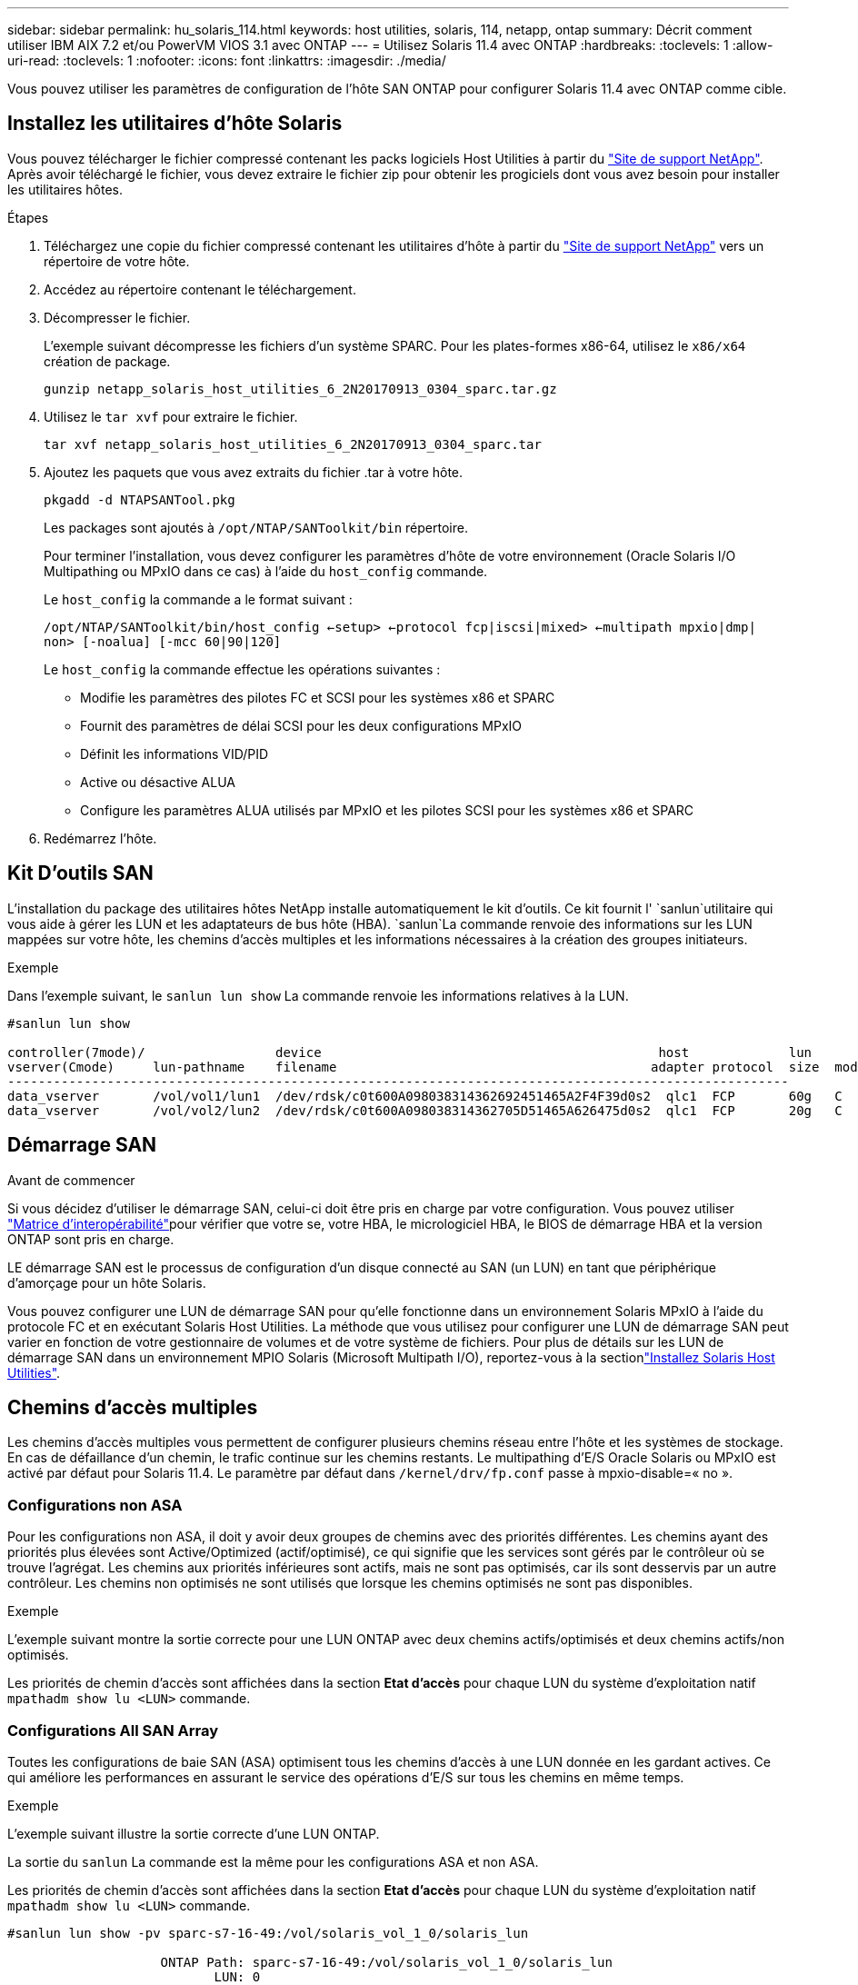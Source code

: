 ---
sidebar: sidebar 
permalink: hu_solaris_114.html 
keywords: host utilities, solaris, 114, netapp, ontap 
summary: Décrit comment utiliser IBM AIX 7.2 et/ou PowerVM VIOS 3.1 avec ONTAP 
---
= Utilisez Solaris 11.4 avec ONTAP
:hardbreaks:
:toclevels: 1
:allow-uri-read: 
:toclevels: 1
:nofooter: 
:icons: font
:linkattrs: 
:imagesdir: ./media/


[role="lead"]
Vous pouvez utiliser les paramètres de configuration de l'hôte SAN ONTAP pour configurer Solaris 11.4 avec ONTAP comme cible.



== Installez les utilitaires d'hôte Solaris

Vous pouvez télécharger le fichier compressé contenant les packs logiciels Host Utilities à partir du https://mysupport.netapp.com/site/products/all/details/hostutilities/downloads-tab/download/61343/6.2/downloads["Site de support NetApp"^]. Après avoir téléchargé le fichier, vous devez extraire le fichier zip pour obtenir les progiciels dont vous avez besoin pour installer les utilitaires hôtes.

.Étapes
. Téléchargez une copie du fichier compressé contenant les utilitaires d'hôte à partir du https://mysupport.netapp.com/site/products/all/details/hostutilities/downloads-tab/download/61343/6.2/downloads["Site de support NetApp"^] vers un répertoire de votre hôte.
. Accédez au répertoire contenant le téléchargement.
. Décompresser le fichier.
+
L'exemple suivant décompresse les fichiers d'un système SPARC. Pour les plates-formes x86-64, utilisez le `x86/x64` création de package.

+
`gunzip netapp_solaris_host_utilities_6_2N20170913_0304_sparc.tar.gz`

. Utilisez le `tar xvf` pour extraire le fichier.
+
`tar xvf netapp_solaris_host_utilities_6_2N20170913_0304_sparc.tar`

. Ajoutez les paquets que vous avez extraits du fichier .tar à votre hôte.
+
`pkgadd -d NTAPSANTool.pkg`

+
Les packages sont ajoutés à `/opt/NTAP/SANToolkit/bin` répertoire.

+
Pour terminer l'installation, vous devez configurer les paramètres d'hôte de votre environnement (Oracle Solaris I/O Multipathing ou MPxIO dans ce cas) à l'aide du `host_config` commande.

+
Le `host_config` la commande a le format suivant :

+
`/opt/NTAP/SANToolkit/bin/host_config <-setup> <-protocol fcp|iscsi|mixed> <-multipath mpxio|dmp| non> [-noalua] [-mcc 60|90|120]`

+
Le `host_config` la commande effectue les opérations suivantes :

+
** Modifie les paramètres des pilotes FC et SCSI pour les systèmes x86 et SPARC
** Fournit des paramètres de délai SCSI pour les deux configurations MPxIO
** Définit les informations VID/PID
** Active ou désactive ALUA
** Configure les paramètres ALUA utilisés par MPxIO et les pilotes SCSI pour les systèmes x86 et SPARC


. Redémarrez l'hôte.




== Kit D'outils SAN

L'installation du package des utilitaires hôtes NetApp installe automatiquement le kit d'outils. Ce kit fournit l' `sanlun`utilitaire qui vous aide à gérer les LUN et les adaptateurs de bus hôte (HBA).  `sanlun`La commande renvoie des informations sur les LUN mappées sur votre hôte, les chemins d'accès multiples et les informations nécessaires à la création des groupes initiateurs.

.Exemple
Dans l'exemple suivant, le `sanlun lun show` La commande renvoie les informations relatives à la LUN.

[listing]
----
#sanlun lun show

controller(7mode)/                 device                                            host             lun
vserver(Cmode)     lun-pathname    filename                                         adapter protocol  size  mode
------------------------------------------------------------------------------------------------------
data_vserver       /vol/vol1/lun1  /dev/rdsk/c0t600A098038314362692451465A2F4F39d0s2  qlc1  FCP       60g   C
data_vserver       /vol/vol2/lun2  /dev/rdsk/c0t600A098038314362705D51465A626475d0s2  qlc1  FCP       20g   C
----


== Démarrage SAN

.Avant de commencer
Si vous décidez d'utiliser le démarrage SAN, celui-ci doit être pris en charge par votre configuration. Vous pouvez utiliser link:https://imt.netapp.com/matrix/#welcome["Matrice d'interopérabilité"^]pour vérifier que votre se, votre HBA, le micrologiciel HBA, le BIOS de démarrage HBA et la version ONTAP sont pris en charge.

LE démarrage SAN est le processus de configuration d'un disque connecté au SAN (un LUN) en tant que périphérique d'amorçage pour un hôte Solaris.

Vous pouvez configurer une LUN de démarrage SAN pour qu'elle fonctionne dans un environnement Solaris MPxIO à l'aide du protocole FC et en exécutant Solaris Host Utilities. La méthode que vous utilisez pour configurer une LUN de démarrage SAN peut varier en fonction de votre gestionnaire de volumes et de votre système de fichiers. Pour plus de détails sur les LUN de démarrage SAN dans un environnement MPIO Solaris (Microsoft Multipath I/O), reportez-vous à la sectionlink:hu_solaris_62.html["Installez Solaris Host Utilities"].



== Chemins d'accès multiples

Les chemins d'accès multiples vous permettent de configurer plusieurs chemins réseau entre l'hôte et les systèmes de stockage. En cas de défaillance d'un chemin, le trafic continue sur les chemins restants. Le multipathing d'E/S Oracle Solaris ou MPxIO est activé par défaut pour Solaris 11.4. Le paramètre par défaut dans `/kernel/drv/fp.conf` passe à mpxio-disable=« no ».



=== Configurations non ASA

Pour les configurations non ASA, il doit y avoir deux groupes de chemins avec des priorités différentes. Les chemins ayant des priorités plus élevées sont Active/Optimized (actif/optimisé), ce qui signifie que les services sont gérés par le contrôleur où se trouve l'agrégat. Les chemins aux priorités inférieures sont actifs, mais ne sont pas optimisés, car ils sont desservis par un autre contrôleur. Les chemins non optimisés ne sont utilisés que lorsque les chemins optimisés ne sont pas disponibles.

.Exemple
L'exemple suivant montre la sortie correcte pour une LUN ONTAP avec deux chemins actifs/optimisés et deux chemins actifs/non optimisés.

Les priorités de chemin d'accès sont affichées dans la section *Etat d'accès* pour chaque LUN du système d'exploitation natif `mpathadm show lu <LUN>` commande.



=== Configurations All SAN Array

Toutes les configurations de baie SAN (ASA) optimisent tous les chemins d'accès à une LUN donnée en les gardant actives. Ce qui améliore les performances en assurant le service des opérations d'E/S sur tous les chemins en même temps.

.Exemple
L'exemple suivant illustre la sortie correcte d'une LUN ONTAP.

La sortie du `sanlun` La commande est la même pour les configurations ASA et non ASA.

Les priorités de chemin d'accès sont affichées dans la section *Etat d'accès* pour chaque LUN du système d'exploitation natif `mpathadm show lu <LUN>` commande.

[listing]
----
#sanlun lun show -pv sparc-s7-16-49:/vol/solaris_vol_1_0/solaris_lun

                    ONTAP Path: sparc-s7-16-49:/vol/solaris_vol_1_0/solaris_lun
                           LUN: 0
                      LUN Size: 30g
                   Host Device: /dev/rdsk/c0t600A098038314362692451465A2F4F39d0s2
                          Mode: C
            Multipath Provider: Sun Microsystems
              Multipath Policy: Native
----

NOTE: Toutes les configurations de baies SAN (ASA) sont prises en charge à partir de ONTAP 9.8 pour les hôtes Solaris.



== Paramètres recommandés

NetApp recommande d'utiliser les paramètres suivants pour Solaris 11.4 SPARC et x86_64 avec des LUN ONTAP. Ces valeurs de paramètres sont définies par les utilitaires hôtes. Pour obtenir des paramètres système Solaris 11.4 supplémentaires, reportez-vous à l'ID Oracle DOC : 2595926.1.

[cols="2*"]
|===
| Paramètre | Valeur 


| accelerateur_max | 8 


| not_ready_retries | 300 


| nombre_de_tentatives_occupé | 30 


| réinit_tentatives | 30 


| accélérateur_min | 2 


| timeout_retries | 10 


| taille_bloc_physique | 4096 
|===
Toutes les versions du système d'exploitation Solaris (y compris Solaris 10.x et Solaris 11.x) prennent en charge Solaris HUK 6.2.

* Pour Solaris 11.4, la liaison du pilote FC est remplacée par `ssd` à `sd`. Les fichiers de configuration suivants sont partiellement mis à jour pendant le processus d'installation de HUK 6.2 :
+
** `/kernel/drv/sd.conf`
** `/etc/driver/drv/scsi_vhci.conf`


* Pour Solaris 11.3, la liaison du pilote FC utilise `ssd`. Les fichiers de configuration suivants sont partiellement mis à jour pendant le processus d'installation de HUK 6.2 :
+
** `/kernel/drv/ssd.conf`
** `/etc/driver/drv/scsi_vhci.conf`


* Pour Solaris 10.x, les fichiers de configuration suivants sont entièrement mis à jour au cours du processus d'installation de HUK 6.2 :
+
** `/kernel/drv/sd.conf`
** `/kernel/drv/ssd.conf`
** `/kernel/drv/scsi_vhci.conf`




Pour résoudre tout problème de configuration, consultez l'article de la base de connaissances link:https://kb.netapp.com/onprem/ontap/da/SAN/What_are_the_Solaris_Host_recommendations_for_Supporting_HUK_6.2["Quelles sont les recommandations d'hôte Solaris pour la prise en charge de HUK 6.2"^].

NetApp recommande les éléments suivants pour une E/S de 4 Ko alignée avec zpools utilisant des LUN NetApp :

* Vérifiez que vous exécutez un système d'exploitation Solaris suffisamment récent pour vous assurer que toutes les fonctionnalités Solaris prenant en charge l'alignement de la taille d'E/S de 4 Ko sont disponibles.
* Vérifiez que la mise à jour 11 de Solaris 10 est installée avec les derniers correctifs du noyau et que Solaris 11.4 est équipé de la dernière mise à jour du référentiel de support (SRU).
* L'unité logique NetApp doit avoir `lun/host-type` comme `Solaris` Quelle que soit la taille de LUN.




=== Paramètres recommandés pour MetroCluster

Par défaut, le système d'exploitation Solaris ne pourra pas exécuter les opérations d'E/S après *20s* si tous les chemins vers une LUN sont perdus. Ceci est contrôlé par le `fcp_offline_delay` paramètre. Valeur par défaut pour `fcp_offline_delay` Est parfaitement adapté aux clusters ONTAP standard. Cependant, dans les configurations MetroCluster, la valeur de `fcp_offline_delay` Doit être porté à *120* pour garantir que les E/S ne s'effacent pas prématurément pendant les opérations, y compris les basculements non planifiés. Pour plus d'informations et pour connaître les modifications recommandées des paramètres par défaut, reportez-vous à l'article de la base de connaissances https://kb.netapp.com/onprem/ontap/metrocluster/Solaris_host_support_considerations_in_a_MetroCluster_configuration["Considérations relatives à la prise en charge des hôtes Solaris dans une configuration MetroCluster"^].



== Virtualisation Oracle Solaris

* Les options de virtualisation Solaris comprennent les domaines logiques Solaris (également appelés LDOM ou Oracle VM Server pour SPARC), les domaines dynamiques Solaris, les zones Solaris et les conteneurs Solaris. Ces technologies ont été redéfinies généralement sous le nom de « Oracle Virtual machines », bien qu'elles reposent sur des architectures différentes.
* Dans certains cas, plusieurs options peuvent être utilisées ensemble, telles qu'un conteneur Solaris, dans un domaine logique Solaris spécifique.
* NetApp prend généralement en charge l'utilisation de ces technologies de virtualisation lorsque la configuration globale est prise en charge par Oracle et que toute partition ayant un accès direct aux LUN est répertoriée sur le link:https://imt.netapp.com/matrix/#welcome["Matrice d'interopérabilité"^] dans une configuration prise en charge. Cela inclut les conteneurs racine, les domaines d'E/S LDOM et LDOM utilisant NPIV pour accéder aux LUN.
* Les partitions ou les machines virtuelles qui utilisent uniquement des ressources de stockage virtualisées, telles qu'un `vdsk`, n'ont pas besoin de qualifications spécifiques, car elles ne disposent pas d'un accès direct aux LUN NetApp. Seule la partition ou la machine virtuelle ayant un accès direct à la LUN sous-jacente, telle qu'un domaine d'E/S LDOM, doit être trouvée dans le link:https://imt.netapp.com/matrix/#welcome["Matrice d'interopérabilité"^].




=== Paramètres recommandés pour la virtualisation

Lorsque des LUN sont utilisées comme unités de disque virtuel dans un LDOM, la source de l'LUN est masquée par la virtualisation et LDOM ne détecte pas correctement les tailles de bloc. Pour éviter ce problème, le système d'exploitation LDOM doit être corrigé pour _Oracle Bug 15824910_ et un `vdc.conf` le fichier doit être créé pour définir la taille de bloc du disque virtuel sur `4096`. Pour plus d'informations, consultez Oracle DOC : 2157669.1.

Pour vérifier le correctif, procédez comme suit :

.Étapes
. Créez un zpool.
. Courez `zdb -C` par rapport au zpool et vérifier que la valeur de *shift* est de `12`.
+
Si la valeur de *Shift* n'est pas de `12`, vérifiez que le correctif correct a été installé et vérifiez à nouveau le contenu de `vdc.conf`.

+
Ne pas continuer tant que *Shift* n'indique pas une valeur de `12`.




NOTE: Des correctifs sont disponibles pour Oracle bug 15824910 sur différentes versions de Solaris. Contactez Oracle si vous avez besoin d'aide pour déterminer le meilleur correctif du noyau.



== Paramètres recommandés pour la synchronisation active SnapMirror

Pour vérifier que les applications client Solaris ne sont pas perturbatrices lorsqu'un basculement de site non planifié se produit dans un environnement de synchronisation active SnapMirror, vous devez configurer le paramètre suivant sur l'hôte Solaris 11.4. Ce paramètre remplace le module de basculement `f_tpgs` empêcher l'exécution du chemin du code qui détecte la contradiction.


NOTE: À partir de ONTAP 9.9.1, les configurations des paramètres de synchronisation active SnapMirror sont prises en charge par l'hôte Solaris 11.4.

Suivez les instructions pour configurer le paramètre de neutralisation :

.Étapes
. Créez le fichier de configuration `/etc/driver/drv/scsi_vhci.conf` Avec une entrée similaire à ce qui suit pour le type de stockage NetApp connecté à l'hôte :
+
[listing]
----
scsi-vhci-failover-override =
"NETAPP  LUN","f_tpgs"
----
. Utilisez le `devprop` et `mdb` commandes pour vérifier que le paramètre de substitution a bien été appliqué :
+
`root@host-A:~# devprop -v -n /scsi_vhci scsi-vhci-failover-override      scsi-vhci-failover-override=NETAPP  LUN + f_tpgs
root@host-A:~# echo "*scsi_vhci_dip::print -x struct dev_info devi_child | ::list struct dev_info devi_sibling| ::print struct dev_info devi_mdi_client| ::print mdi_client_t ct_vprivate| ::print struct scsi_vhci_lun svl_lun_wwn svl_fops_name"| mdb -k`

+
[listing]
----
svl_lun_wwn = 0xa002a1c8960 "600a098038313477543f524539787938"
svl_fops_name = 0xa00298d69e0 "conf f_tpgs"
----



NOTE: Après `scsi-vhci-failover-override` a été appliqué, `conf` est ajouté à `svl_fops_name`. Pour plus d'informations et pour connaître les modifications recommandées des paramètres par défaut, reportez-vous à l'article de la base de connaissances NetApp https://kb.netapp.com/Advice_and_Troubleshooting/Data_Protection_and_Security/SnapMirror/Solaris_Host_support_recommended_settings_in_SnapMirror_Business_Continuity_(SM-BC)_configuration["Prise en charge de l'hôte Solaris Paramètres recommandés dans la configuration de synchronisation active SnapMirror"^].



== Problèmes connus

La version Solaris 11.4 avec ONTAP présente les problèmes connus suivants :

[cols="4*"]
|===
| ID de bug NetApp | Titre | Description | ID Oracle 


| link:https://mysupport.netapp.com/site/bugs-online/product/HOSTUTILITIES/1362435["1362435"^] | Modifications de liaison des pilotes FC HUK 6.2 et Solaris_11.4 | Reportez-vous aux recommandations Solaris 11.4 et HUK. La liaison du pilote FC est modifiée de `ssd (4D)` à `sd (4D)`. Déplacer la configuration existante depuis `ssd.conf` à `sd.conf` Comme mentionné dans Oracle DOC: 2595926.1). Le comportement varie entre les systèmes Solaris 11.4 nouvellement installés et les systèmes mis à niveau à partir de Solaris 11.3 ou de versions antérieures. | (ID doc. 2595926.1) 


| link:https://mysupport.netapp.com/site/bugs-online/product/HOSTUTILITIES/1366780["1366780"^] | Problème de LIF Solaris détecté lors du basculement du stockage (SFO) lors du rétablissement avec l'adaptateur de bus hôte (HBA) Emulex 32 Gbit/s sur x86 Arch | Problème de LIF Solaris remarqué avec la version 12.6.x et ultérieure du micrologiciel Emulex sur la plate-forme x86_64. | SR 3-24746803021 


| link:https://mysupport.netapp.com/site/bugs-online/product/HOSTUTILITIES/1368957["1368957"^] | Solaris 11.x `cfgadm -c configure` Ce qui entraîne une erreur d'E/S avec la configuration Emulex de bout en bout | Exécution `cfgadm -c configure` Sur une configuration Emulex de bout en bout, une erreur d'E/S. Ceci est fixé dans ONTAP 9.5P17, 9.6P14, 9.7P13 et 9.8P2 | Sans objet 


| link:https://mysupport.netapp.com/site/bugs-online/product/HOSTUTILITIES/1345622["1345622"^] | Rapports de chemin anormaux sur les hôtes Solaris avec ASA/ports utilisant des commandes OS natives | Des problèmes intermittents de rapport de chemin sont constatés sur Solaris 11.4 avec baie SAN (ASA). | Sans objet 
|===